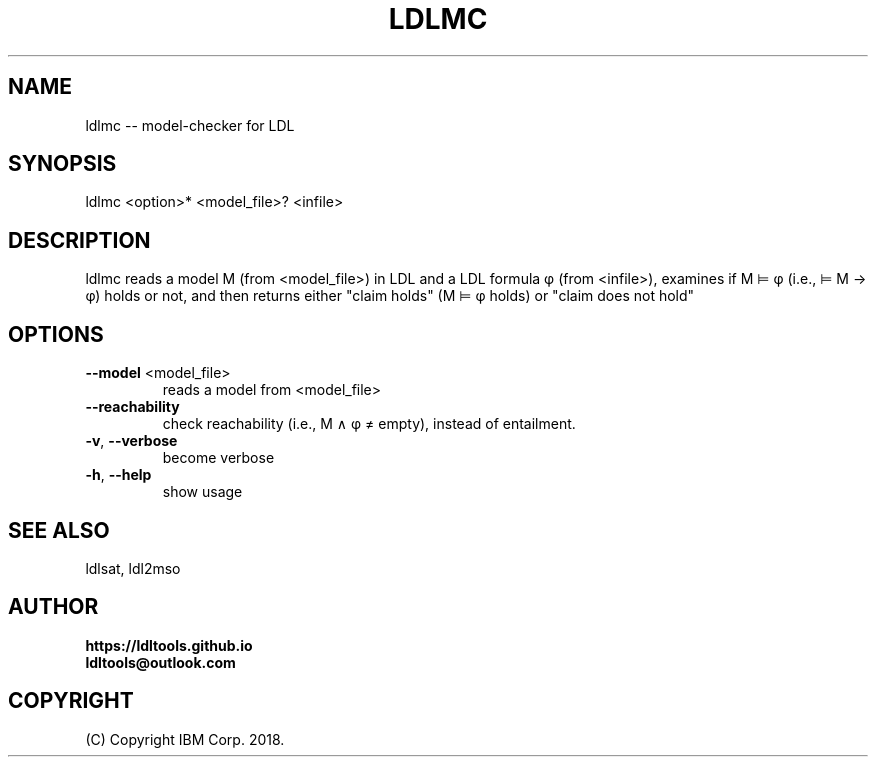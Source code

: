 '\" t
.\" Manual page created with latex2man on Fri Nov 30 07:19:29 JST 2018
.\" NOTE: This file is generated, DO NOT EDIT.
.de Vb
.ft CW
.nf
..
.de Ve
.ft R

.fi
..
.TH "LDLMC" "1" "November 2018" "LDL Tools " "LDL Tools "
.SH NAME

ldlmc \-\- model\-checker for LDL 
.PP
.SH SYNOPSIS

ldlmc <option>* <model_file>? <infile> 
.PP
.SH DESCRIPTION

ldlmc reads a model M (from <model_file>) in LDL and a LDL formula φ (from <infile>), 
examines if M ⊨ φ (i.e., ⊨ M → φ) holds or not, and then 
returns either "claim holds" (M ⊨ φ holds) or "claim does not hold" 
.PP
.SH OPTIONS

.TP
\fB\-\-model\fP <model_file>
 reads a model from <model_file> 
.TP
\fB\-\-reachability\fP
 check reachability (i.e., M ∧ φ ≠ empty), instead of entailment. 
.TP
\fB\-v\fP, \fB\-\-verbose\fP
 become verbose 
.TP
\fB\-h\fP, \fB\-\-help\fP
 show usage 
.PP
.SH SEE ALSO

ldlsat, ldl2mso 
.PP
.SH AUTHOR

\fBhttps://ldltools.github.io\fP
.br
\fBldltools@outlook.com\fP
.PP
.SH COPYRIGHT

(C) Copyright IBM Corp. 2018. 
.PP
.\" NOTE: This file is generated, DO NOT EDIT.
